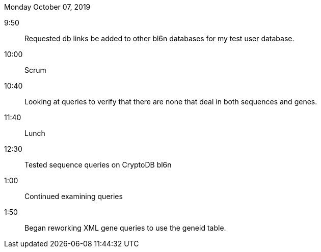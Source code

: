 Monday October 07, 2019

9:50::

Requested db links be added to other bl6n databases for my
test user database.

10:00::

Scrum

10:40::

Looking at queries to verify that there are none that deal
in both sequences and genes.

11:40::

Lunch

12:30::

Tested sequence queries on CryptoDB bl6n

1:00::

Continued examining queries

1:50::

Began reworking XML gene queries to use the geneid table.

